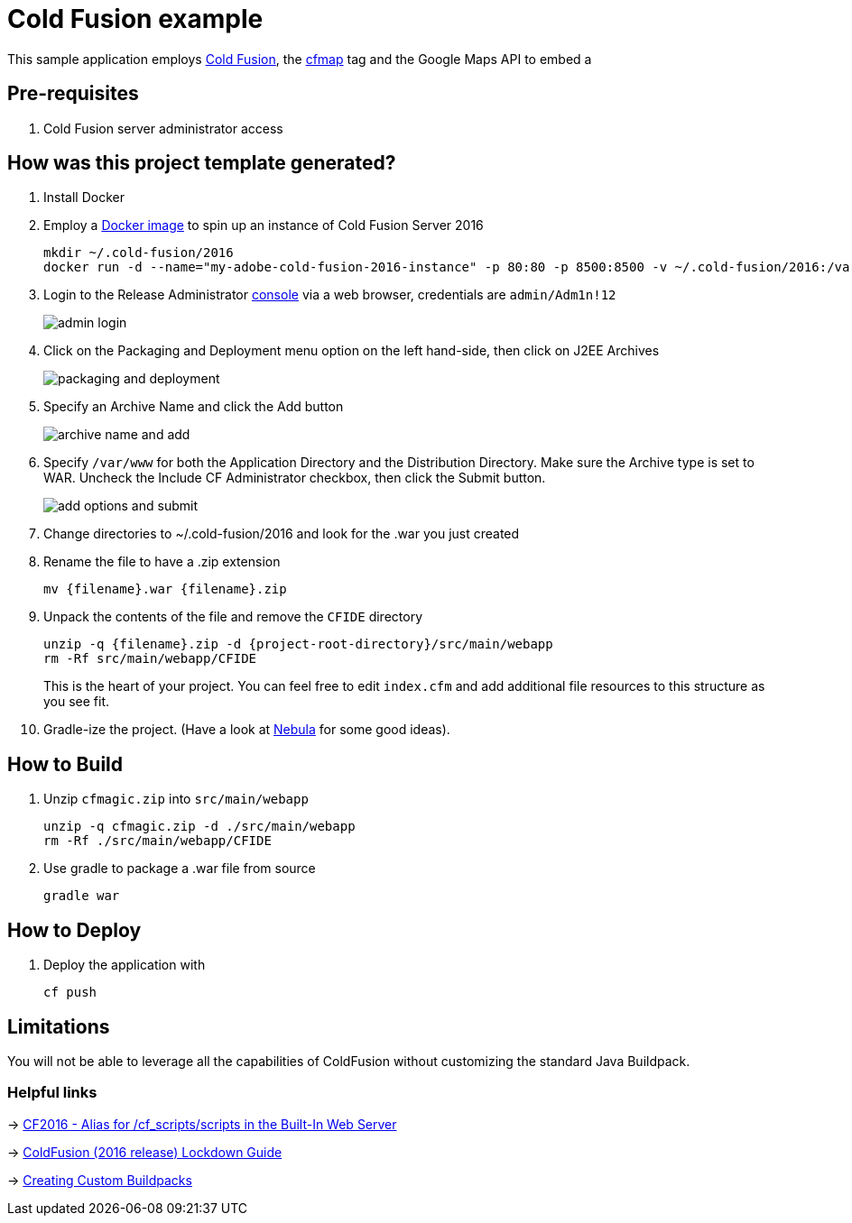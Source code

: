 = Cold Fusion example

This sample application employs http://www.adobe.com/products/coldfusion-standard.html[Cold Fusion], the https://helpx.adobe.com/coldfusion/cfml-reference/coldfusion-tags/tags-m-o/cfmap.html[cfmap] tag and the Google Maps API to embed a 

== Pre-requisites

. Cold Fusion server administrator access

== How was this project template generated?

. Install Docker

. Employ a https://hub.docker.com/r/accent/coldfusion2016/[Docker image] to spin up an instance of Cold Fusion Server 2016
+
[source, bash]
-----------------------------------------------------------------
mkdir ~/.cold-fusion/2016
docker run -d --name="my-adobe-cold-fusion-2016-instance" -p 80:80 -p 8500:8500 -v ~/.cold-fusion/2016:/var/www accent/coldfusion2016
-----------------------------------------------------------------

. Login to the Release Administrator http://localhost:8500/CFIDE/administrator[console] via a web browser, credentials are `admin/Adm1n!12`
+
image::images/admin-login.png[]

. Click on the Packaging and Deployment menu option on the left hand-side, then click on J2EE Archives
+
image::images/packaging-and-deployment.png[]

. Specify an Archive Name and click the Add button
+
image::images/archive-name-and-add.png[]

. Specify `/var/www` for both the Application Directory and the Distribution Directory. Make sure the Archive type is set to WAR.  Uncheck the Include CF Administrator checkbox, then click the Submit button.
+
image::images/add-options-and-submit.png[]

. Change directories to ~/.cold-fusion/2016 and look for the .war you just created

. Rename the file to have a .zip extension
+
[source, bash]
-----------------------------------------------------------------
mv {filename}.war {filename}.zip
-----------------------------------------------------------------

. Unpack the contents of the file and remove the `CFIDE` directory
+
[source, bash]
-----------------------------------------------------------------
unzip -q {filename}.zip -d {project-root-directory}/src/main/webapp
rm -Rf src/main/webapp/CFIDE
-----------------------------------------------------------------
+
This is the heart of your project.  You can feel free to edit `index.cfm` and add additional file resources to this structure as you see fit.

. Gradle-ize the project.  (Have a look at https://nebula-plugins.github.io[Nebula] for some good ideas).

== How to Build

. Unzip `cfmagic.zip` into `src/main/webapp`
+
[source, bash]
-----------------------------------------------------------------
unzip -q cfmagic.zip -d ./src/main/webapp
rm -Rf ./src/main/webapp/CFIDE
-----------------------------------------------------------------

. Use gradle to package a .war file from source
+
[source, bash]
-----------------------------------------------------------------
gradle war
-----------------------------------------------------------------

== How to Deploy

. Deploy the application with
+
[source, bash]
-----------------------------------------------------------------
cf push
-----------------------------------------------------------------

== Limitations

You will not be able to leverage all the capabilities of ColdFusion without customizing the standard Java Buildpack.

=== Helpful links

-> https://forums.adobe.com/thread/2115839[CF2016 - Alias for /cf_scripts/scripts in the Built-In Web Server]

-> http://wwwimages.adobe.com/content/dam/acom/en/products/coldfusion/pdfs/coldfusion-2016-lockdown-guide.pdf[ColdFusion (2016 release) Lockdown Guide]

-> https://docs.cloudfoundry.org/buildpacks/custom.html[Creating Custom Buildpacks]